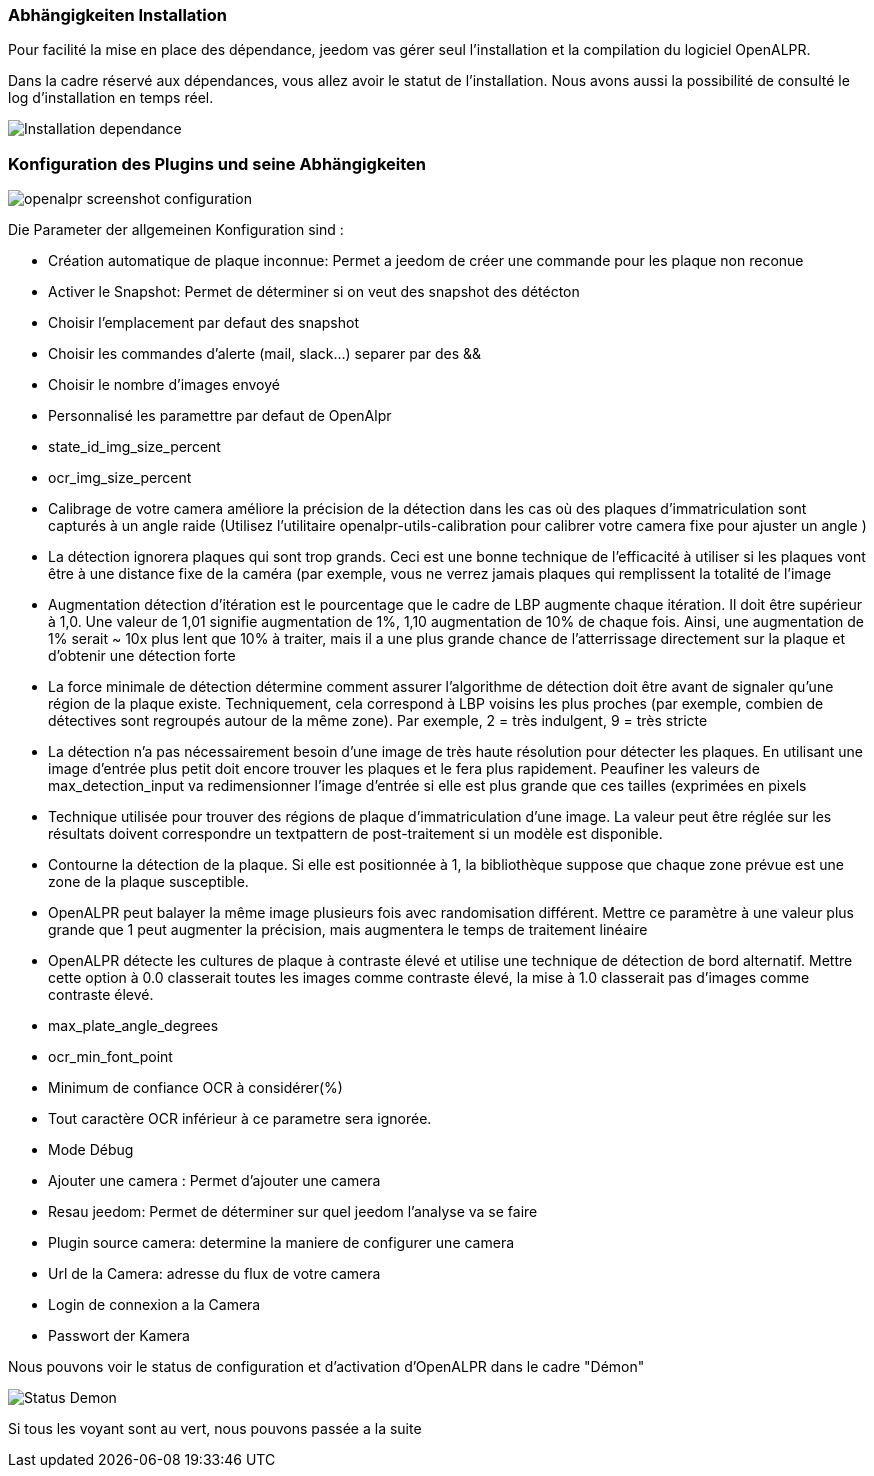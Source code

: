 === Abhängigkeiten Installation 
Pour facilité la mise en place des dépendance, jeedom vas gérer seul l’installation et la compilation du logiciel OpenALPR.

Dans la cadre réservé aux dépendances, vous allez avoir le statut de l’installation. Nous avons aussi la possibilité de consulté le log d’installation en temps réel.

image::../images/Installation_dependance.jpg[]

=== Konfiguration des Plugins und seine Abhängigkeiten
image::../images/openalpr_screenshot_configuration.jpg[]

Die Parameter der allgemeinen Konfiguration sind :

* Création automatique de plaque inconnue: Permet a jeedom de créer une commande pour les plaque non reconue
* Activer le Snapshot: Permet de déterminer si on veut des snapshot des détécton
* Choisir l'emplacement par defaut des snapshot
* Choisir les commandes d'alerte (mail, slack...) separer par des &&
* Choisir le nombre d'images envoyé
* Personnalisé les paramettre par defaut de OpenAlpr

*  state_id_img_size_percent
*  ocr_img_size_percent
*  Calibrage de votre camera améliore la précision de la détection dans les cas où des plaques d'immatriculation sont capturés à un angle raide (Utilisez l'utilitaire openalpr-utils-calibration pour calibrer votre camera fixe pour ajuster un angle )
*  La détection ignorera plaques qui sont trop grands. Ceci est une bonne technique de l'efficacité à utiliser si les plaques vont être à une distance fixe de la caméra (par exemple, vous ne verrez jamais plaques qui remplissent la totalité de l'image
*  Augmentation détection d'itération est le pourcentage que le cadre de LBP augmente chaque itération. Il doit être supérieur à 1,0. Une valeur de 1,01 signifie augmentation de 1%, 1,10 augmentation de 10% de chaque fois. Ainsi, une augmentation de 1% serait ~ 10x plus lent que 10% à traiter, mais il a une plus grande chance de l'atterrissage directement sur la plaque et d'obtenir une détection forte
*  La force minimale de détection détermine comment assurer l'algorithme de détection doit être avant de signaler qu'une région de la plaque existe. Techniquement, cela correspond à LBP voisins les plus proches (par exemple, combien de détectives sont regroupés autour de la même zone). Par exemple, 2 = très indulgent, 9 = très stricte
*  La détection n'a pas nécessairement besoin d'une image de très haute résolution pour détecter les plaques. En utilisant une image d'entrée plus petit doit encore trouver les plaques et le fera plus rapidement. Peaufiner les valeurs de max_detection_input va redimensionner l'image d'entrée si elle est plus grande que ces tailles (exprimées en pixels
*  Technique utilisée pour trouver des régions de plaque d'immatriculation d'une image. La valeur peut être réglée sur les résultats doivent correspondre un textpattern de post-traitement si un modèle est disponible.
*  Contourne la détection de la plaque. Si elle est positionnée à 1, la bibliothèque suppose que chaque zone prévue est une zone de la plaque susceptible.
*  OpenALPR peut balayer la même image plusieurs fois avec randomisation différent. Mettre ce paramètre à une valeur plus grande que 1 peut augmenter la précision, mais augmentera le temps de traitement linéaire
*  OpenALPR détecte les cultures de plaque à contraste élevé et utilise une technique de détection de bord alternatif. Mettre cette option à 0.0 classerait toutes les images comme contraste élevé, la mise à 1.0 classerait pas d'images comme contraste élevé.
*  max_plate_angle_degrees
*  ocr_min_font_point
*  Minimum de confiance OCR à considérer(%)
*  Tout caractère OCR inférieur à ce parametre sera ignorée.
*  Mode Débug
* Ajouter une camera : Permet d’ajouter une camera
* Resau jeedom: Permet de déterminer sur quel jeedom l’analyse va se faire
* Plugin source camera: determine la maniere de configurer une camera
* Url de la Camera: adresse du flux de votre camera
* Login de connexion a la Camera
* Passwort der Kamera

Nous pouvons voir le status de configuration et d’activation d’OpenALPR dans le cadre "Démon"

image::../images/Status_Demon.jpg[]
Si tous les voyant sont au vert, nous pouvons passée a la suite